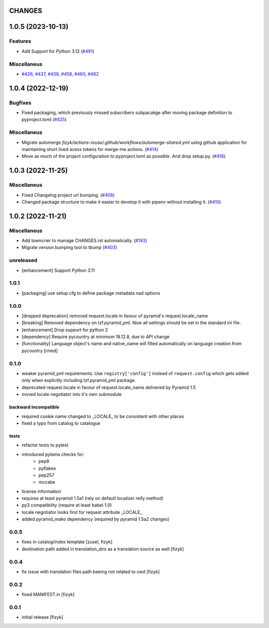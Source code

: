 CHANGES
=======

.. towncrier release notes start

1.0.5 (2023-10-13)
==================

Features
--------

- Add Support for Python 3.12 (`#491 <https://https://github.com/fizyk/pyramid_localize/issues/491>`_)


Miscellaneus
------------

- `#426 <https://https://github.com/fizyk/pyramid_localize/issues/426>`_, `#437 <https://https://github.com/fizyk/pyramid_localize/issues/437>`_, `#438 <https://https://github.com/fizyk/pyramid_localize/issues/438>`_, `#458 <https://https://github.com/fizyk/pyramid_localize/issues/458>`_, `#460 <https://https://github.com/fizyk/pyramid_localize/issues/460>`_, `#482 <https://https://github.com/fizyk/pyramid_localize/issues/482>`_


1.0.4 (2022-12-19)
==================

Bugfixes
--------

- Fixed packaging, which previously missed subscribers subpacakge after moving package definition to pyproject.toml (`#425 <https://https://github.com/fizyk/pyramid_localize/issues/425>`_)


Miscellaneus
------------

- Migrate automerge `fizyk/actions-reuse/.github/workflows/automerge-shared.yml`
  using github application for maintaining short lived acess tokens for merge-me actions. (`#414 <https://https://github.com/fizyk/pyramid_localize/issues/414>`_)
- Move as much of the project configuration to pyproject.toml as possible. And drop setup.py. (`#416 <https://https://github.com/fizyk/pyramid_localize/issues/416>`_)


1.0.3 (2022-11-25)
==================

Miscellaneus
------------

- Fixed Changelog project url bumping. (`#408 <https://https://github.com/fizyk/pyramid_localize/issues/408>`_)
- Changed package structure to make it easier to develop it with pipenv without installing it. (`#410 <https://https://github.com/fizyk/pyramid_localize/issues/410>`_)


1.0.2 (2022-11-21)
==================

Miscellaneus
------------

- Add towncrier to manage CHANGES.rst automatically. (`#193 <https://https://github.com/fizyk/pyramid_localize/issues/193>`_)
- Migrate version bumping tool to tbump (`#403 <https://https://github.com/fizyk/pyramid_localize/issues/403>`_)


unreleased
----------

- [enhancement] Support Python 3.11


1.0.1
-------

- [packaging] use setup.cfg to define package metadata nad options

1.0.0
-------

- [dropped deprecation] removed request.locale in favour of pyramid's request.locale_name
- [breaking] Removed dependency on tzf.pyramid_yml. Now all settings should be
  set in the standard ini file.
- [enhancement] Drop support for python 2
- [dependency] Require pycountry at minimum 18.12.8, due to API change
- [functionality] Language object's name and native_name will filled automatically
  on language creation from pycountry [rmed]

0.1.0
-----

- weaker pyramid_yml requirements. Use ``registry['config']`` instead of ``request.config`` which gets added only when explicitly including tzf.pyramid_yml package.
- deprecated request.locale in favour of request.locale_name delivered by Pyramid 1.5
- moved locale negotiator into it's own submodule

backward incompatible
+++++++++++++++++++++
- required cookie name changed to _LOCALE_ to be consistent with other places
- fixed a typo from catalog to catalogue

tests
+++++
- refactor tests to pytest
- introduced pylama checks for:
    - pep8
    - pyflakes
    - pep257
    - mccabe

- license information
- requires at least pyramid 1.5a1 (rely on default localizer reify method)
- py3 compatibility (require at least babel 1.0)
- locale negotiator looks first for request attribute _LOCALE_
- added pyramid_mako dependency (required by pyramid 1.5a2 changes)

0.0.5
-----
- fixes in catalog/index template [zusel, fizyk]
- destination path added in translation_dirs as a translation source as well [fizyk]

0.0.4
-----
- fix issue with translation files path beeing not related to cwd [fizyk]

0.0.2
-----
- fixed MANIFEST.in [fizyk]

0.0.1
-----
- initial release [fizyk]
